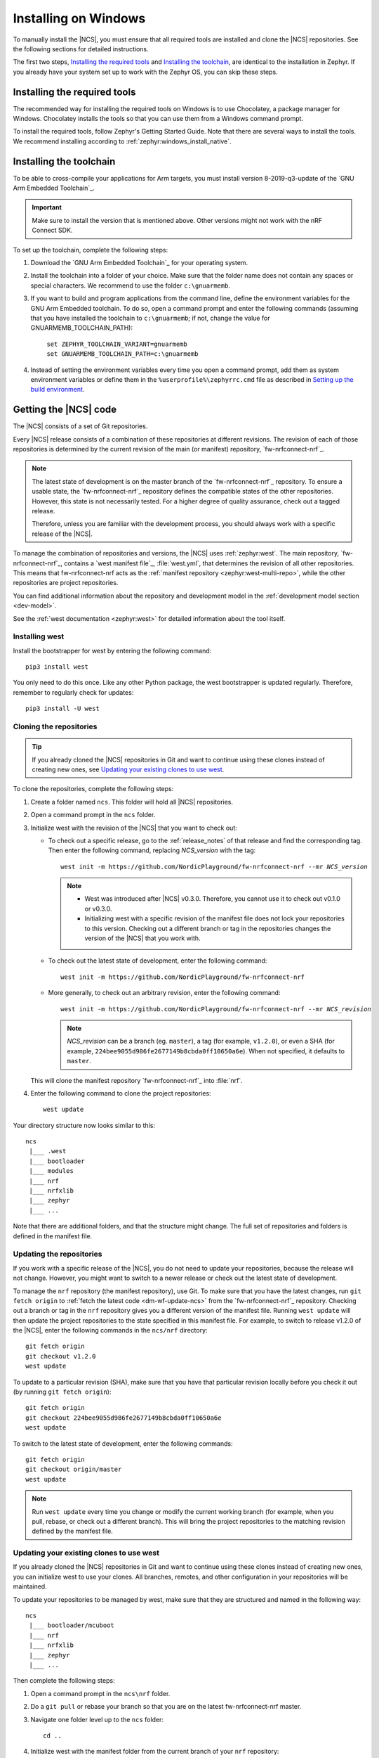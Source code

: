 .. _gs_installing_windows:

.. |os| replace:: Windows
.. |installextract| replace:: Install
.. |system_vars| replace:: add them as system environment variables or
.. |install_user| replace:: install
.. |tcfolder| replace:: c:\\gnuarmemb
.. |tcfolder_cc| replace:: ``c:\gnuarmemb``
.. |bash| replace:: command prompt
.. |envfile| replace:: ``zephyr\zephyr-env.cmd``
.. |rcfile| replace:: ``%userprofile%\zephyrrc.cmd``
.. |setexport| replace:: set


.. intro_start

Installing on |os|
##################

To manually install the |NCS|, you must ensure that all required tools are installed and clone the |NCS| repositories.
See the following sections for detailed instructions.

The first two steps, `Installing the required tools`_ and `Installing the toolchain`_, are identical to the installation in Zephyr.
If you already have your system set up to work with the Zephyr OS, you can skip these steps.

.. intro_end

.. _gs_installing_tools_win:

Installing the required tools
*****************************

The recommended way for installing the required tools on Windows is to use Chocolatey, a package manager for Windows.
Chocolatey installs the tools so that you can use them from a Windows command prompt.

To install the required tools, follow Zephyr's Getting Started Guide.
Note that there are several ways to install the tools.
We recommend installing according to :ref:`zephyr:windows_install_native`.

.. _gs_installing_toolchain_win:

.. toolchain_start

Installing the toolchain
************************

To be able to cross-compile your applications for Arm targets, you must install  version 8-2019-q3-update of the `GNU Arm Embedded Toolchain`_.

.. important::
   Make sure to install the version that is mentioned above.
   Other versions might not work with the nRF Connect SDK.

To set up the toolchain, complete the following steps:

.. _toolchain_setup:

1. Download the `GNU Arm Embedded Toolchain`_ for your operating system.
#. |installextract| the toolchain into a folder of your choice.
   Make sure that the folder name does not contain any spaces or special characters.
   We recommend to use the folder |tcfolder_cc|.
#. If you want to build and program applications from the command line, define the environment variables for the GNU Arm Embedded toolchain.
   To do so, open a |bash| and enter the following commands (assuming that you have installed the toolchain to |tcfolder_cc|; if not, change the value for GNUARMEMB_TOOLCHAIN_PATH):

   .. parsed-literal::
      :class: highlight

       |setexport| ZEPHYR_TOOLCHAIN_VARIANT=gnuarmemb
       |setexport| GNUARMEMB_TOOLCHAIN_PATH=\ |tcfolder|

#. Instead of setting the environment variables every time you open a |bash|, |system_vars| define them in the |rcfile| file as described in `Setting up the build environment`_.

.. toolchain_end

.. _cloning_the_repositories_win:

.. cloning_start

Getting the |NCS| code
**********************

The |NCS| consists of a set of Git repositories.

Every |NCS| release consists of a combination of these repositories at different revisions.
The revision of each of those repositories is determined by the current revision of the main (or manifest) repository, `fw-nrfconnect-nrf`_.

.. note::
   The latest state of development is on the master branch of the `fw-nrfconnect-nrf`_ repository.
   To ensure a usable state, the `fw-nrfconnect-nrf`_ repository defines the compatible states of the other repositories.
   However, this state is not necessarily tested.
   For a higher degree of quality assurance, check out a tagged release.

   Therefore, unless you are familiar with the development process, you should always work with a specific release of the |NCS|.

To manage the combination of repositories and versions, the |NCS| uses :ref:`zephyr:west`.
The main repository, `fw-nrfconnect-nrf`_, contains a `west manifest file`_, :file:`west.yml`, that determines the revision of all other repositories.
This means that fw-nrfconnect-nrf acts as the :ref:`manifest repository <zephyr:west-multi-repo>`, while the other repositories are project repositories.

You can find additional information about the repository and development model in the :ref:`development model section <dev-model>`.

See the :ref:`west documentation <zephyr:west>` for detailed information about the tool itself.

Installing west
===============

Install the bootstrapper for west by entering the following command:

.. parsed-literal::
   :class: highlight

   pip3 |install_user| west

You only need to do this once.
Like any other Python package, the west bootstrapper is updated regularly.
Therefore, remember to regularly check for updates:

.. parsed-literal::
   :class: highlight

   pip3 |install_user| -U west

Cloning the repositories
========================

.. tip::
   If you already cloned the |NCS| repositories in Git and want to continue using these clones instead of creating new ones, see `Updating your existing clones to use west`_.

To clone the repositories, complete the following steps:

1. Create a folder named ``ncs``.
   This folder will hold all |NCS| repositories.
#. Open a |bash| in the ``ncs`` folder.
#. Initialize west with the revision of the |NCS| that you want to check out:

   * To check out a specific release, go to the :ref:`release_notes` of that release and find the corresponding tag.
     Then enter the following command, replacing *NCS_version* with the tag:

     .. parsed-literal::
        :class: highlight

        west init -m https\://github.com/NordicPlayground/fw-nrfconnect-nrf --mr *NCS_version*

     .. note::
        * West was introduced after |NCS| v0.3.0.
          Therefore, you cannot use it to check out v0.1.0 or v0.3.0.

        * Initializing west with a specific revision of the manifest file does not lock your repositories to this version.
          Checking out a different branch or tag in the repositories changes the version of the |NCS| that you work with.
   * To check out the latest state of development, enter the following command:

     .. parsed-literal::
        :class: highlight

        west init -m https\://github.com/NordicPlayground/fw-nrfconnect-nrf

   * More generally, to check out an arbitrary revision, enter the following command:

     .. parsed-literal::
        :class: highlight

        west init -m https\://github.com/NordicPlayground/fw-nrfconnect-nrf --mr *NCS_revision*

     .. note::
        *NCS_revision* can be a branch (eg. ``master``), a tag (for example, ``v1.2.0``), or even a SHA (for example, ``224bee9055d986fe2677149b8cbda0ff10650a6e``). When not specified, it defaults to ``master``.

   This will clone the manifest repository `fw-nrfconnect-nrf`_ into :file:`nrf`.

#. Enter the following command to clone the project repositories::

      west update

Your directory structure now looks similar to this::

   ncs
    |___ .west
    |___ bootloader
    |___ modules
    |___ nrf
    |___ nrfxlib
    |___ zephyr
    |___ ...

Note that there are additional folders, and that the structure might change.
The full set of repositories and folders is defined in the manifest file.

Updating the repositories
=========================

If you work with a specific release of the |NCS|, you do not need to update your repositories, because the release will not change.
However, you might want to switch to a newer release or check out the latest state of development.

To manage the ``nrf`` repository (the manifest repository), use Git.
To make sure that you have the latest changes, run ``git fetch origin`` to :ref:`fetch the latest code <dm-wf-update-ncs>` from the `fw-nrfconnect-nrf`_ repository.
Checking out a branch or tag in the ``nrf`` repository gives you a different version of the manifest file.
Running ``west update`` will then update the project repositories to the state specified in this manifest file.
For example, to switch to release v1.2.0 of the |NCS|, enter the following commands in the ``ncs/nrf`` directory::

   git fetch origin
   git checkout v1.2.0
   west update

To update to a particular revision (SHA), make sure that you have that particular revision locally before you check it out (by running ``git fetch origin``)::

   git fetch origin
   git checkout 224bee9055d986fe2677149b8cbda0ff10650a6e
   west update

To switch to the latest state of development, enter the following commands::

   git fetch origin
   git checkout origin/master
   west update

.. note::
   Run ``west update`` every time you change or modify the current working branch (for example, when you pull, rebase, or check out a different branch).
   This will bring the project repositories to the matching revision defined by the manifest file.

Updating your existing clones to use west
=========================================

If you already cloned the |NCS| repositories in Git and want to continue using these clones instead of creating new ones, you can initialize west to use your clones.
All branches, remotes, and other configuration in your repositories will be maintained.

To update your repositories to be managed by west, make sure that they are structured and named in the following way::

   ncs
    |___ bootloader/mcuboot
    |___ nrf
    |___ nrfxlib
    |___ zephyr
    |___ ...

Then complete the following steps:

1. Open a |bash| in the ``ncs\nrf`` folder.
#. Do a ``git pull`` or rebase your branch so that you are on the latest fw-nrfconnect-nrf master.
#. Navigate one folder level up to the ``ncs`` folder::

      cd ..

#. Initialize west with the manifest folder from the current branch of your ``nrf`` repository::

      west init -l nrf

   This will create the required ``.west`` folder that is linked to the manifest repository (``nrf``).
#. Enter the following command to clone or update the project repositories::

      west update

.. cloning_end

.. _additional_deps_win:

.. add_deps_start

Installing additional Python dependencies
*****************************************

Both Zephyr and the |NCS| require additional Python packages to be installed.

To install those, open a |bash| in the ``ncs`` folder and enter the following commands:

.. parsed-literal::
   :class: highlight

   pip3 |install_user| -r zephyr/scripts/requirements.txt
   pip3 |install_user| -r nrf/scripts/requirements.txt
   pip3 |install_user| -r bootloader/mcuboot/scripts/requirements.txt

.. add_deps_end

.. _installing_ses_win:

.. installing_ses_start

Installing |SES|
****************

You must install a special version of |SES| (SES) to be able to open and compile projects in the |NCS|.

|SES| is free of charge for use with Nordic Semiconductor devices.

To install |SES|, complete the following steps:

1. Download the package for your operating system from the following links:

    * `SEGGER Embedded Studio (Nordic Edition) - Windows x86`_
    * `SEGGER Embedded Studio (Nordic Edition) - Windows x64`_
    * `SEGGER Embedded Studio (Nordic Edition) - Mac OS x64`_
    * `SEGGER Embedded Studio (Nordic Edition) - Linux x86`_
    * `SEGGER Embedded Studio (Nordic Edition) - Linux x64`_

#. Extract the downloaded package in the directory of your choice.
#. Register and activate a free license.
   |SES| is free of charge for use with Nordic Semiconductor devices, but you still need to request and activate a license.
   Complete the following steps:

    a. Run the file :file:`bin/emStudio`.
       |SES| will open the Dashboard window and inform you about the missing license.

        .. figure:: images/ses_license.PNG
           :alt: SEGGER Embedded Studio Dashboard notification about missing license

           No commercial-use license detected SES prompt

    #. Click :guilabel:`Activate Your Free License`.
       A request form appears.

    #. Fill in your information and click :guilabel:`Request License`.
       The license is sent to you in an email.

    #. After you receive your license key, click :guilabel:`Enter Activation Key` to activate the license.

    #. Copy-paste the license key and click :guilabel:`Install License`.
       The license activation window will close and SES will open the Project Explorer window.



.. installing_ses_end

.. _build_environment_win:

.. buildenv_start

Setting up the build environment
********************************

Before you start :ref:`building and programming a sample application <gs_programming>`, you must set up your build environment.

Setting up the SES environment
==============================

If you plan to :ref:`build with SEGGER Embedded Studio <gs_programming_ses>`, the first time you import an |NCS| project, SES will prompt you to set the paths to the Zephyr Base directory and the GNU ARM Embedded Toolchain.
This must be done only once per project.

Complete the following steps to set up the |SES| environment:

1. Run the file :file:`bin/emStudio`.

#. Select :guilabel:`File` -> :guilabel:`Open nRF Connect SDK Project`.

    .. figure:: images/ses_open.png
       :alt: Open nRF Connect SDK Project menu

       Open nRF Connect SDK Project menu

#. Set the Zephyr Base directory to the full path to ``ncs/zephyr``.
   The GNU ARM Embedded Toolchain directory is the directory where you installed the toolchain (for example, ``c:/gnuarmemb``).

    .. figure:: images/ses_notset.png
       :alt: Zephyr Base Not Set prompt

       Zephyr Base Not Set prompt

.. buildenv_end

.. buildenv_path_start

4. Make sure the locations of tools are added to the PATH variable.
   On Windows and Linux, SES uses the PATH variable to find executables if they are not set in SES.

.. buildenv_path_end

.. _build_environment_settings_changes_win:

.. buildenv_settings_changes_intro_start

Changing the SES environment settings
-------------------------------------

If you want to change the SES environment settings, click :guilabel:`Tools` -> :guilabel:`Options` and select the :guilabel:`nRF Connect` tab, as shown on the following screenshot from the Windows installation.

.. buildenv_settings_changes_intro_end

.. _ses_options_figure:

.. figure:: images/ses_options.png
     :alt: nRF Connect SDK options in SES on Windows

     nRF Connect SDK options in SES (Windows)

.. buildenv_settings_changes_ctd_start

If you want to configure tools that are not listed in the SES options, add them to the PATH variable.

.. buildenv_settings_changes_ctd_end

.. _build_environment_cli_win:

.. buildenv_cli_start

Setting up the command line build environment
=============================================

If you want to build and program your application from the command line, you must set up your build environment by defining the required environment variables every time you open a new |bash|.

To define the environment variables, navigate to the ``ncs`` folder and enter the following command: |envfile|.
For more information on the various relevant environment variables, see :ref:`zephyr:env_vars_important`.

If you need to define additional environment variables, create the file |rcfile| and add the variables there.
This file is loaded automatically when you run the above command.

You must also make sure that nrfjprog (part of the `nRF Command Line Tools`_) is installed and its path is added to the environment variables.
The west command programs the board by using nrfjprog by default.
For more information on nrfjprog, see `programming development boards using nrfjprog <Programming DK boards using nrfjprog_>`_.

.. buildenv_cli_end
